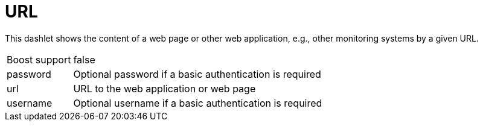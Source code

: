 
= URL

This dashlet shows the content of a web page or other web application, e.g., other monitoring systems by a given URL.

[options="autowidth", cols="1,2"]
|===
| Boost support
| false

| password
| Optional password if a basic authentication is required

| url
| URL to the web application or web page

| username
| Optional username if a basic authentication is required
|===
